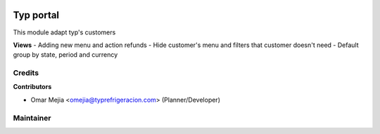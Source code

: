 .. image:: https://img.shields.io/badge/licence-LGPL--3-blue.svg
    :alt: License: LGPL-3

=================
Typ portal
=================
This module adapt typ's customers

**Views**
- Adding new menu and action refunds
- Hide customer's menu and filters that customer doesn't need
- Default group by state, period and currency


Credits
=======

**Contributors**

* Omar Mejia <omejia@typrefrigeracion.com> (Planner/Developer)

Maintainer
==========

.. image:: https://erp80.typrefrigeracion.com/web/binary/company_logo
    :alt: T & P Refrigeracion S.A. de C.V.
    :target: http://www.typrefrigeracion.com.mx
    :width: 200
